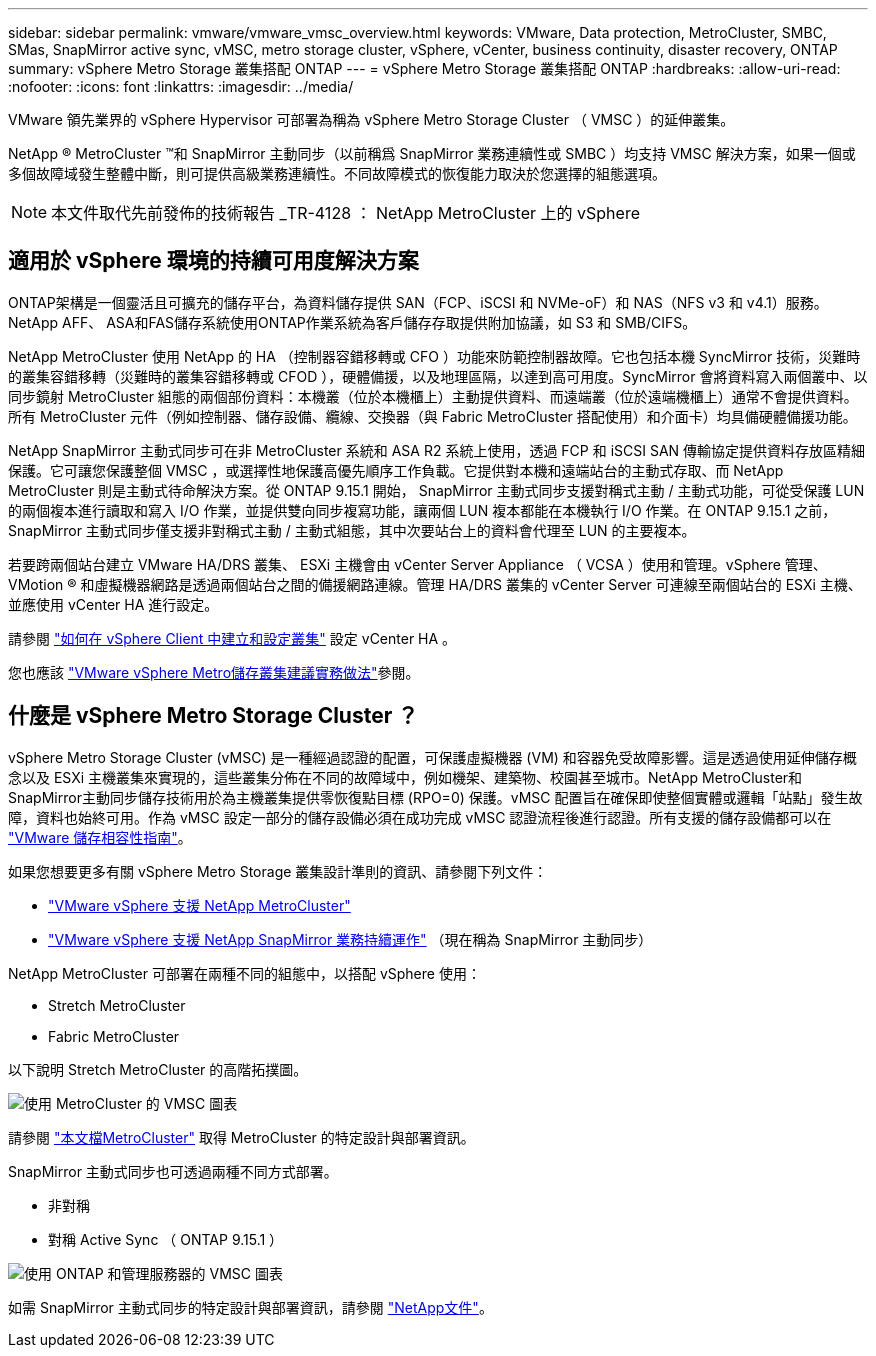 ---
sidebar: sidebar 
permalink: vmware/vmware_vmsc_overview.html 
keywords: VMware, Data protection, MetroCluster, SMBC, SMas, SnapMirror active sync, vMSC, metro storage cluster, vSphere, vCenter, business continuity, disaster recovery, ONTAP 
summary: vSphere Metro Storage 叢集搭配 ONTAP 
---
= vSphere Metro Storage 叢集搭配 ONTAP
:hardbreaks:
:allow-uri-read: 
:nofooter: 
:icons: font
:linkattrs: 
:imagesdir: ../media/


[role="lead"]
VMware 領先業界的 vSphere Hypervisor 可部署為稱為 vSphere Metro Storage Cluster （ VMSC ）的延伸叢集。

NetApp ® MetroCluster ™和 SnapMirror 主動同步（以前稱爲 SnapMirror 業務連續性或 SMBC ）均支持 VMSC 解決方案，如果一個或多個故障域發生整體中斷，則可提供高級業務連續性。不同故障模式的恢復能力取決於您選擇的組態選項。


NOTE: 本文件取代先前發佈的技術報告 _TR-4128 ： NetApp MetroCluster 上的 vSphere



== 適用於 vSphere 環境的持續可用度解決方案

ONTAP架構是一個靈活且可擴充的儲存平台，為資料儲存提供 SAN（FCP、iSCSI 和 NVMe-oF）和 NAS（NFS v3 和 v4.1）服務。NetApp AFF、 ASA和FAS儲存系統使用ONTAP作業系統為客戶儲存存取提供附加協議，如 S3 和 SMB/CIFS。

NetApp MetroCluster 使用 NetApp 的 HA （控制器容錯移轉或 CFO ）功能來防範控制器故障。它也包括本機 SyncMirror 技術，災難時的叢集容錯移轉（災難時的叢集容錯移轉或 CFOD ），硬體備援，以及地理區隔，以達到高可用度。SyncMirror 會將資料寫入兩個叢中、以同步鏡射 MetroCluster 組態的兩個部份資料：本機叢（位於本機櫃上）主動提供資料、而遠端叢（位於遠端機櫃上）通常不會提供資料。所有 MetroCluster 元件（例如控制器、儲存設備、纜線、交換器（與 Fabric MetroCluster 搭配使用）和介面卡）均具備硬體備援功能。

NetApp SnapMirror 主動式同步可在非 MetroCluster 系統和 ASA R2 系統上使用，透過 FCP 和 iSCSI SAN 傳輸協定提供資料存放區精細保護。它可讓您保護整個 VMSC ，或選擇性地保護高優先順序工作負載。它提供對本機和遠端站台的主動式存取、而 NetApp MetroCluster 則是主動式待命解決方案。從 ONTAP 9.15.1 開始， SnapMirror 主動式同步支援對稱式主動 / 主動式功能，可從受保護 LUN 的兩個複本進行讀取和寫入 I/O 作業，並提供雙向同步複寫功能，讓兩個 LUN 複本都能在本機執行 I/O 作業。在 ONTAP 9.15.1 之前， SnapMirror 主動式同步僅支援非對稱式主動 / 主動式組態，其中次要站台上的資料會代理至 LUN 的主要複本。

若要跨兩個站台建立 VMware HA/DRS 叢集、 ESXi 主機會由 vCenter Server Appliance （ VCSA ）使用和管理。vSphere 管理、 VMotion ® 和虛擬機器網路是透過兩個站台之間的備援網路連線。管理 HA/DRS 叢集的 vCenter Server 可連線至兩個站台的 ESXi 主機、並應使用 vCenter HA 進行設定。

請參閱 https://docs.vmware.com/en/VMware-vSphere/8.0/vsphere-vcenter-esxi-management/GUID-F7818000-26E3-4E2A-93D2-FCDCE7114508.html["如何在 vSphere Client 中建立和設定叢集"] 設定 vCenter HA 。

您也應該 https://www.vmware.com/docs/vmw-vmware-vsphere-metro-storage-cluster-recommended-practices["VMware vSphere Metro儲存叢集建議實務做法"]參閱。



== 什麼是 vSphere Metro Storage Cluster ？

vSphere Metro Storage Cluster (vMSC) 是一種經過認證的配置，可保護虛擬機器 (VM) 和容器免受故障影響。這是透過使用延伸儲存概念以及 ESXi 主機叢集來實現的，這些叢集分佈在不同的故障域中，例如機架、建築物、校園甚至城市。NetApp MetroCluster和SnapMirror主動同步儲存技術用於為主機叢集提供零恢復點目標 (RPO=0) 保護。vMSC 配置旨在確保即使整個實體或邏輯「站點」發生故障，資料也始終可用。作為 vMSC 設定一部分的儲存設備必須在成功完成 vMSC 認證流程後進行認證。所有支援的儲存設備都可以在 https://compatibilityguide.broadcom.com/["VMware 儲存相容性指南"]。

如果您想要更多有關 vSphere Metro Storage 叢集設計準則的資訊、請參閱下列文件：

* https://kb.vmware.com/s/article/2031038["VMware vSphere 支援 NetApp MetroCluster"]
* https://kb.vmware.com/s/article/83370["VMware vSphere 支援 NetApp SnapMirror 業務持續運作"] （現在稱為 SnapMirror 主動同步）


NetApp MetroCluster 可部署在兩種不同的組態中，以搭配 vSphere 使用：

* Stretch MetroCluster
* Fabric MetroCluster


以下說明 Stretch MetroCluster 的高階拓撲圖。

image::../media/vmsc_mcc_overview.png[使用 MetroCluster 的 VMSC 圖表]

請參閱 https://www.netapp.com/support-and-training/documentation/metrocluster/["本文檔MetroCluster"] 取得 MetroCluster 的特定設計與部署資訊。

SnapMirror 主動式同步也可透過兩種不同方式部署。

* 非對稱
* 對稱 Active Sync （ ONTAP 9.15.1 ）


image::../media/vmsc_smas_mediator.png[使用 ONTAP 和管理服務器的 VMSC 圖表]

如需 SnapMirror 主動式同步的特定設計與部署資訊，請參閱 https://docs.netapp.com/us-en/ontap/smbc/index.html["NetApp文件"]。
